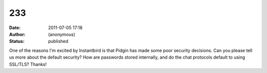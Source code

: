 233
###
:date: 2011-07-05 17:18
:author: (anonymous)
:status: published

One of the reasons I'm excited by Instantbird is that Pidgin has made some poor security decisions. Can you please tell us more about the default security? How are passwords stored internally, and do the chat protocols default to using SSL/TLS? Thanks!
